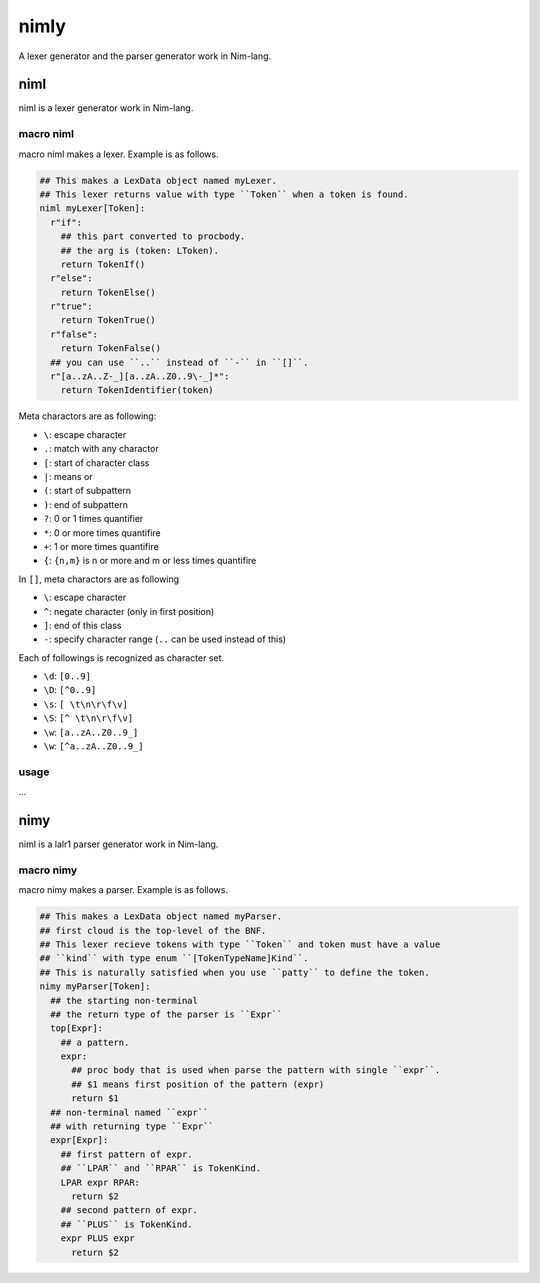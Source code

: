 #######
 nimly
#######
A lexer generator and the parser generator work in Nim-lang.

niml
====
niml is a lexer generator work in Nim-lang.

macro niml
----------
macro niml makes a lexer.
Example is as follows.

.. code-block:: nim

  ## This makes a LexData object named myLexer.
  ## This lexer returns value with type ``Token`` when a token is found.
  niml myLexer[Token]:
    r"if":
      ## this part converted to procbody.
      ## the arg is (token: LToken).
      return TokenIf()
    r"else":
      return TokenElse()
    r"true":
      return TokenTrue()
    r"false":
      return TokenFalse()
    ## you can use ``..`` instead of ``-`` in ``[]``.
    r"[a..zA..Z-_][a..zA..Z0..9\-_]*":
      return TokenIdentifier(token)

Meta charactors are as following:

- ``\``: escape character
- ``.``: match with any charactor
- ``[``: start of character class
- ``|``: means or
- ``(``: start of subpattern
- ``)``: end of subpattern
- ``?``: 0 or 1 times quantifier
- ``*``: 0 or more times quantifire
- ``+``: 1 or more times quantifire
- ``{``: ``{n,m}`` is n or more and m or less times quantifire

In ``[]``, meta charactors are as following

- ``\``: escape character
- ``^``: negate character (only in first position)
- ``]``: end of this class
- ``-``: specify character range (``..`` can be used instead of this)

Each of followings is recognized as character set.

- ``\d``: ``[0..9]``
- ``\D``: ``[^0..9]``
- ``\s``: ``[ \t\n\r\f\v]``
- ``\S``: ``[^ \t\n\r\f\v]``
- ``\w``: ``[a..zA..Z0..9_]``
- ``\w``: ``[^a..zA..Z0..9_]``


usage
-----
...

nimy
====
niml is a lalr1 parser generator work in Nim-lang.

macro nimy
----------
macro nimy makes a parser.
Example is as follows.

.. code-block:: nim

  ## This makes a LexData object named myParser.
  ## first cloud is the top-level of the BNF.
  ## This lexer recieve tokens with type ``Token`` and token must have a value
  ## ``kind`` with type enum ``[TokenTypeName]Kind``.
  ## This is naturally satisfied when you use ``patty`` to define the token.
  nimy myParser[Token]:
    ## the starting non-terminal
    ## the return type of the parser is ``Expr``
    top[Expr]:
      ## a pattern.
      expr:
        ## proc body that is used when parse the pattern with single ``expr``.
        ## $1 means first position of the pattern (expr)
        return $1
    ## non-terminal named ``expr``
    ## with returning type ``Expr``
    expr[Expr]:
      ## first pattern of expr.
      ## ``LPAR`` and ``RPAR`` is TokenKind.
      LPAR expr RPAR:
        return $2
      ## second pattern of expr.
      ## ``PLUS`` is TokenKind.
      expr PLUS expr
        return $2
